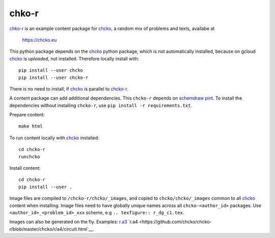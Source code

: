 chko-r
======

`chko-r`_ is an example content package for `chcko`_,
a random mix of problems and texts,
availabe at

    https://chcko.eu

This python package depends on the `chcko`_ python package,
which is not automatically installed,
because on gcloud `chcko`_ is *uploaded*, not installed.
Therefore locally install with::

    pip install --user chcko
    pip install --user chcko-r

There is no need to install,
if `chcko`_ is parallel to `chcko-r`_.

A content package can add additional dependencies.
This ``chcko-r`` depends on
`schemdraw <https://pypi.org/project/SchemDraw/>`__
`pint <https://pypi.org/project/Pint/>`__.
To install the dependencies without installing ``chcko-r``,
use ``pip install -r requirements.txt``.

Prepare content::

    make html

To run content locally with `chcko`_ installed::

    cd chcko-r
    runchcko

Install content::

    cd chcko-r
    pip install --user .

Image files are compiled to ``/chcko-r/chcko/_images``,
and copied to ``chcko/chcko/_images`` common to all `chcko`_ content when installing.
Image files need to have globally unique names across all ``chcko-<author_id>`` packages.
Use ``<author_id>_<problem_id>_xxx`` scheme,
e.g ``.. texfigure:: r_dg_c1.tex``.

Images can also be generated on the fly.
Examples:
`r.a3 <https://github.com/chcko/chcko-r/blob/master/chcko/r/a3/circuit.html>`__
`r.a4 <https://github.com/chcko/chcko-r/blob/master/chcko/r/a4/circuit.html`__.

.. _`chcko`: https://github.com/chcko/chcko
.. _`chcko-r`: https://github.com/chcko/chcko-r


